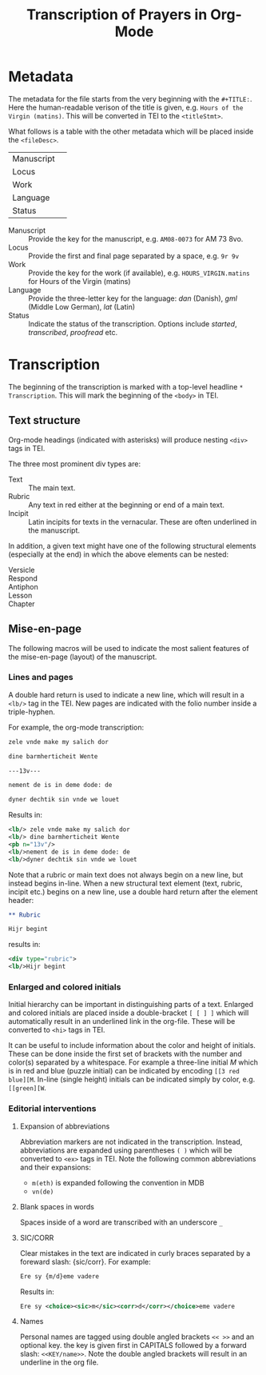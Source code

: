 #+TITLE: Transcription of Prayers in Org-Mode

* Metadata
The metadata for the file starts from the very beginning with the ~#+TITLE:~. Here the human-readable verison of the title is given, e.g. ~Hours of the Virgin (matins)~. This will be converted in TEI to the ~<titleStmt>~.

What follows is a table with the other metadata which will be placed inside the ~<fileDesc>~.

|------------+---|
| Manuscript |   |
| Locus      |   |
| Work       |   |
| Language   |   |
| Status     |   |
|------------+---|

- Manuscript :: Provide the key for the manuscript, e.g. ~AM08-0073~ for AM 73 8vo.
- Locus :: Provide the first and final page separated by a space, e.g. ~9r 9v~
- Work :: Provide the key for the work (if available), e.g. ~HOURS_VIRGIN.matins~ for Hours of the Virgin (matins)
- Language :: Provide the three-letter key for the language: /dan/ (Danish), /gml/ (Middle Low German), /lat/ (Latin)
- Status :: Indicate the status of the transcription. Options include /started/, /transcribed/, /proofread/ etc.


* Transcription
The beginning of the transcription is marked with a top-level headline ~* Transcription~. This will mark the beginning of the ~<body>~ in TEI. 

** Text structure
Org-mode headings (indicated with asterisks) will produce nesting ~<div>~ tags in TEI.

The three most prominent div types are:

- Text :: The main text.
- Rubric :: Any text in red either at the beginning or end of a main text.                   
- Incipit :: Latin incipits for texts in the vernacular. These are often underlined in the manuscript.

In addition, a given text might have one of the following structural elements (especially at the end) in which the above elements can be nested:
- Versicle :: 
- Respond ::
- Antiphon ::
- Lesson ::
- Chapter ::


# What about the orders for the Gloria Patri, etc?

** Mise-en-page
The following macros will be used to indicate the most salient features of the mise-en-page (layout) of the manuscript.

*** Lines and pages
A double hard return is used to indicate a new line, which will result in a ~<lb/>~ tag in the TEI. New pages are indicated with the folio number inside a triple-hyphen.

For example, the org-mode transcription:
#+BEGIN_SRC org
zele vnde make my salich dor

dine barmherticheit Wente

---13v---

nement de is in deme dode: de

dyner dechtik sin vnde we louet
#+END_SRC 

Results in:

#+BEGIN_SRC xml
<lb/> zele vnde make my salich dor
<lb/> dine barmherticheit Wente
<pb n="13v"/>
<lb/>nement de is in deme dode: de
<lb/>dyner dechtik sin vnde we louet
#+END_SRC

Note that a rubric or main text does not always begin on a new line, but instead begins in-line. When a new structural text element (text, rubric, incipit etc.) begins on a new line, use a double hard return after the element header:

#+BEGIN_SRC org
** Rubric

Hijr begint
#+END_SRC

results in:

#+BEGIN_SRC xml
  <div type="rubric">
  <lb/>Hijr begint
#+END_SRC 
*** Enlarged and colored initials
Initial hierarchy can be important in distinguishing parts of a text. Enlarged and colored initials are placed inside a double-bracket ~[ [ ] ]~ which will automatically result in an underlined link in the org-file. These will be converted to ~<hi>~ tags in TEI.

It can be useful to include information about the color and height of initials. These can be done inside the first set of brackets with the number and color(s) separated by a whitespace. For example a three-line initial /M/ which is in red and blue (puzzle initial) can be indicated by encoding ~[[3 red blue][M~. In-line (single height) initials can be indicated simply by color, e.g. ~[[green][W~.

*** Editorial interventions
**** Expansion of abbreviations
Abbreviation markers are not indicated in the transcription. Instead, abbreviations are expanded using parentheses ~( )~ which will be converted to ~<ex>~ tags in TEI. Note the following common abbreviations and their expansions:

- ~m(eth)~ is expanded following the convention in MDB
- ~vn(de)~  

**** Blank spaces in words
Spaces inside of a word are transcribed with an underscore ~_~

**** SIC/CORR
Clear mistakes in the text are indicated in curly braces separated by a foreward slash: {sic/corr}. For example:

#+BEGIN_SRC org
  Ere sy {m/d}eme vadere
#+END_SRC

Results in:

#+BEGIN_SRC xml
Ere sy <choice><sic>m</sic><corr>d</corr></choice>eme vadere
#+END_SRC

**** Names
Personal names are tagged using double angled brackets ~<< >>~ and an optional key. the key is given first in CAPITALS followed by a forward slash: ~<<KEY/name>>~. Note the double angled brackets will result in an underline in the org file.
